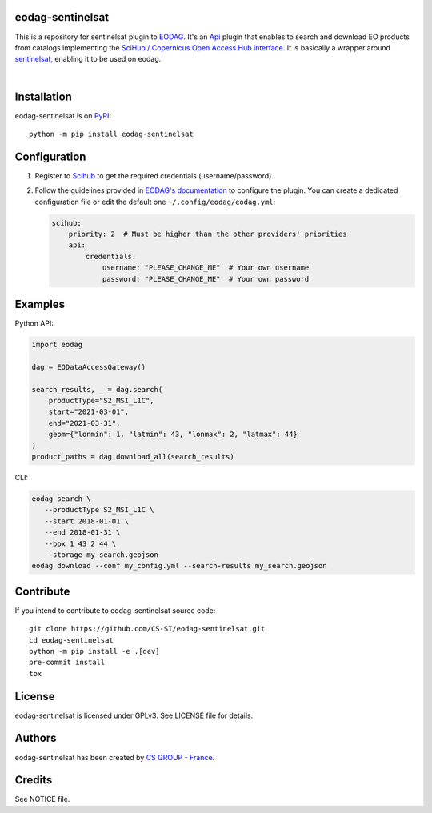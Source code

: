.. image:: https://badge.fury.io/py/eodag-sentinelsat.svg
    :target: https://badge.fury.io/py/eodag-sentinelsat

.. image:: https://img.shields.io/pypi/l/eodag-sentinelsat.svg
    :target: https://pypi.org/project/eodag-sentinelsat/

.. image:: https://img.shields.io/pypi/pyversions/eodag-sentinelsat.svg
    :target: https://pypi.org/project/eodag-sentinelsat/

eodag-sentinelsat
=================

This is a repository for sentinelsat plugin to `EODAG <https://github.com/CS-SI/eodag>`_.
It's an `Api <https://eodag.readthedocs.io/en/latest/plugins.html>`_ plugin that enables to
search and download EO products from catalogs implementing the
`SciHub / Copernicus Open Access Hub interface <https://scihub.copernicus.eu/userguide/WebHome>`_.
It is basically a wrapper around `sentinelsat <https://sentinelsat.readthedocs.io>`_, enabling it to be used on eodag.

.. image:: https://eodag.readthedocs.io/en/latest/_static/eodag_bycs.png
    :target: https://github.com/CS-SI/eodag

|


Installation
============

eodag-sentinelsat is on `PyPI <https://pypi.org/project/eodag-sentinelsat/>`_::

    python -m pip install eodag-sentinelsat

Configuration
=============

1. Register to `Scihub <https://scihub.copernicus.eu/userguide/SelfRegistration>`_ to get the required credentials (username/password).

2. Follow the guidelines provided in `EODAG's documentation <https://eodag.readthedocs.io/en/latest/getting_started_guide/configure.html>`_
   to configure the plugin. You can create a dedicated configuration file or edit the default one ``~/.config/eodag/eodag.yml``:

   .. code-block:: yaml

      scihub:
          priority: 2  # Must be higher than the other providers' priorities
          api:
              credentials:
                  username: "PLEASE_CHANGE_ME"  # Your own username
                  password: "PLEASE_CHANGE_ME"  # Your own password

Examples
========

Python API:

.. code-block:: python

   import eodag

   dag = EODataAccessGateway()

   search_results, _ = dag.search(
       productType="S2_MSI_L1C",
       start="2021-03-01",
       end="2021-03-31",
       geom={"lonmin": 1, "latmin": 43, "lonmax": 2, "latmax": 44}
   )
   product_paths = dag.download_all(search_results)

CLI:

.. code-block:: bash

   eodag search \
      --productType S2_MSI_L1C \
      --start 2018-01-01 \
      --end 2018-01-31 \
      --box 1 43 2 44 \
      --storage my_search.geojson
   eodag download --conf my_config.yml --search-results my_search.geojson

Contribute
==========

If you intend to contribute to eodag-sentinelsat source code::

    git clone https://github.com/CS-SI/eodag-sentinelsat.git
    cd eodag-sentinelsat
    python -m pip install -e .[dev]
    pre-commit install
    tox

License
=======

eodag-sentinelsat is licensed under GPLv3.
See LICENSE file for details.

Authors
=======

eodag-sentinelsat has been created by `CS GROUP - France <https://www.csgroup.eu/>`_.

Credits
=======

See NOTICE file.
